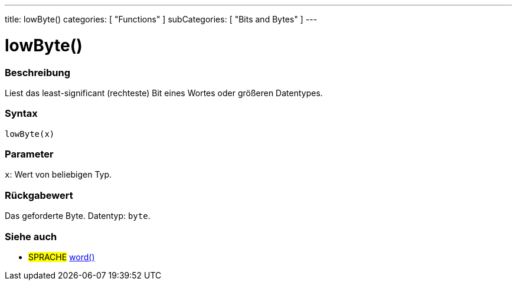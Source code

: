---
title: lowByte()
categories: [ "Functions" ]
subCategories: [ "Bits and Bytes" ]
---





= lowByte()


// ÜBERSICHTSABSCHNITT STARTET
[#overview]
--

[float]
=== Beschreibung
Liest das least-significant (rechteste) Bit eines Wortes oder größeren Datentypes.
[%hardbreaks]


[float]
=== Syntax
`lowByte(x)`


[float]
=== Parameter
`x`: Wert von beliebigen Typ.


[float]
=== Rückgabewert
Das geforderte Byte. Datentyp: `byte`.
--
// ÜBERSICHTSABSCHNITT ENDET


// SIEHE-AUCH-ABSCHNITT SECTION
[#see_also]
--

[float]
=== Siehe auch

[role="language"]
* #SPRACHE# link:../../../variables/data-types/word[word()]

--
// SIEHE-AUCH-ABSCHNITT SECTION ENDET
